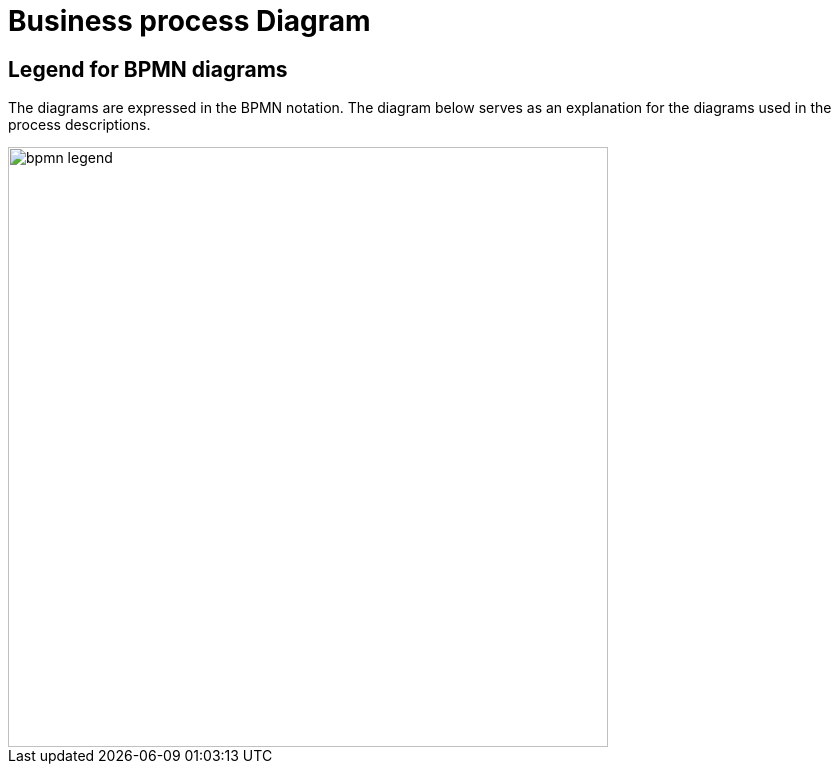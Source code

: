 
[[business-process-diagram]]
= Business process Diagram

[[legend-for-bpmn-diagrams]]
== Legend for BPMN diagrams

The diagrams are expressed in the BPMN notation.
The diagram below serves as an explanation for the diagrams used in the process descriptions.

image::../../shared/images/bpmn-legend.png[align="center", width=600]
